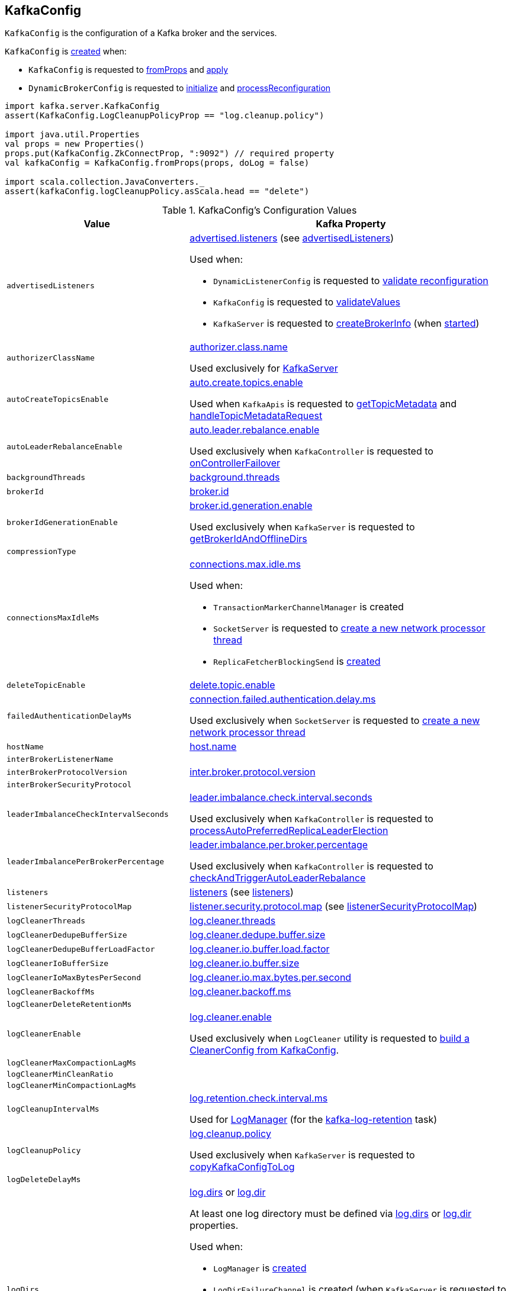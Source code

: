 == [[KafkaConfig]] KafkaConfig

`KafkaConfig` is the configuration of a Kafka broker and the services.

`KafkaConfig` is <<creating-instance, created>> when:

* `KafkaConfig` is requested to <<fromProps, fromProps>> and <<apply, apply>>

* `DynamicBrokerConfig` is requested to <<kafka-server-DynamicBrokerConfig.adoc#initialize, initialize>> and <<kafka-server-DynamicBrokerConfig.adoc#processReconfiguration, processReconfiguration>>

[source, scala]
----
import kafka.server.KafkaConfig
assert(KafkaConfig.LogCleanupPolicyProp == "log.cleanup.policy")

import java.util.Properties
val props = new Properties()
props.put(KafkaConfig.ZkConnectProp, ":9092") // required property
val kafkaConfig = KafkaConfig.fromProps(props, doLog = false)

import scala.collection.JavaConverters._
assert(kafkaConfig.logCleanupPolicy.asScala.head == "delete")
----

[[configuration-values]]
.KafkaConfig's Configuration Values
[cols="1m,2",options="header",width="100%"]
|===
| Value
| Kafka Property

| advertisedListeners
a| [[advertisedListeners]][[AdvertisedListenersProp]] <<kafka-properties.adoc#advertised.listeners, advertised.listeners>> (see <<advertisedListeners-method, advertisedListeners>>)

Used when:

* `DynamicListenerConfig` is requested to <<kafka-server-DynamicListenerConfig.adoc#validateReconfiguration, validate reconfiguration>>

* `KafkaConfig` is requested to <<validateValues, validateValues>>

* `KafkaServer` is requested to <<kafka-server-KafkaServer.adoc#createBrokerInfo, createBrokerInfo>> (when <<kafka-server-KafkaServer.adoc#startup, started>>)

| authorizerClassName
a| [[authorizerClassName]][[AuthorizerClassNameProp]] <<kafka-properties.adoc#authorizer.class.name, authorizer.class.name>>

Used exclusively for <<kafka-server-KafkaServer.adoc#authorizer, KafkaServer>>

| autoCreateTopicsEnable
a| [[autoCreateTopicsEnable]] <<kafka-properties.adoc#auto.create.topics.enable, auto.create.topics.enable>>

Used when `KafkaApis` is requested to <<kafka-server-KafkaApis.adoc#getTopicMetadata, getTopicMetadata>> and <<kafka-server-KafkaApis.adoc#handleTopicMetadataRequest, handleTopicMetadataRequest>>

| autoLeaderRebalanceEnable
a| [[autoLeaderRebalanceEnable]] <<kafka-properties.adoc#auto.leader.rebalance.enable, auto.leader.rebalance.enable>>

Used exclusively when `KafkaController` is requested to <<kafka-controller-KafkaController.adoc#onControllerFailover, onControllerFailover>>

| backgroundThreads
a| [[backgroundThreads]][[BackgroundThreadsProp]] <<kafka-properties.adoc#background.threads, background.threads>>

| brokerId
a| [[brokerId]] <<kafka-properties.adoc#broker.id, broker.id>>

| brokerIdGenerationEnable
a| [[brokerIdGenerationEnable]] <<kafka-properties.adoc#broker.id.generation.enable, broker.id.generation.enable>>

Used exclusively when `KafkaServer` is requested to <<kafka-server-KafkaServer.adoc#getBrokerIdAndOfflineDirs, getBrokerIdAndOfflineDirs>>

| compressionType
a| [[compressionType]]

| connectionsMaxIdleMs
a| [[connectionsMaxIdleMs]] <<kafka-properties.adoc#connections.max.idle.ms, connections.max.idle.ms>>

Used when:

* `TransactionMarkerChannelManager` is created

* `SocketServer` is requested to <<kafka-network-SocketServer.adoc#newProcessor, create a new network processor thread>>

* `ReplicaFetcherBlockingSend` is <<kafka-server-ReplicaFetcherBlockingSend.adoc#networkClient, created>>

| deleteTopicEnable
| [[deleteTopicEnable]] link:kafka-properties.adoc#delete.topic.enable[delete.topic.enable]

| failedAuthenticationDelayMs
a| [[failedAuthenticationDelayMs]] <<kafka-properties.adoc#connection.failed.authentication.delay.ms, connection.failed.authentication.delay.ms>>

Used exclusively when `SocketServer` is requested to <<kafka-network-SocketServer.adoc#newProcessor, create a new network processor thread>>

| hostName
| [[hostName]] link:kafka-properties.adoc#host.name[host.name]

| interBrokerListenerName
a| [[interBrokerListenerName]]

| interBrokerProtocolVersion
a| [[interBrokerProtocolVersion]][[interBrokerProtocolVersionString]][[InterBrokerProtocolVersionProp]] <<kafka-properties.adoc#inter.broker.protocol.version, inter.broker.protocol.version>>

| interBrokerSecurityProtocol
a| [[interBrokerSecurityProtocol]]

| leaderImbalanceCheckIntervalSeconds
a| [[leaderImbalanceCheckIntervalSeconds]][[LeaderImbalanceCheckIntervalSecondsProp]] <<kafka-properties.adoc#leader.imbalance.check.interval.seconds, leader.imbalance.check.interval.seconds>>

Used exclusively when `KafkaController` is requested to <<kafka-controller-KafkaController.adoc#processAutoPreferredReplicaLeaderElection, processAutoPreferredReplicaLeaderElection>>

| leaderImbalancePerBrokerPercentage
a| [[leaderImbalancePerBrokerPercentage]][[LeaderImbalancePerBrokerPercentageProp]] <<kafka-properties.adoc#leader.imbalance.per.broker.percentage, leader.imbalance.per.broker.percentage>>

Used exclusively when `KafkaController` is requested to <<kafka-controller-KafkaController.adoc#checkAndTriggerAutoLeaderRebalance, checkAndTriggerAutoLeaderRebalance>>

| listeners
a| [[listeners]][[ListenersProp]] link:kafka-properties.adoc#listeners[listeners] (see <<listeners-method, listeners>>)

| listenerSecurityProtocolMap
a| [[listenerSecurityProtocolMap]][[ListenerSecurityProtocolMapProp]] <<kafka-properties.adoc#listener.security.protocol.map, listener.security.protocol.map>> (see <<listenerSecurityProtocolMap-method, listenerSecurityProtocolMap>>)

| logCleanerThreads
a| [[logCleanerThreads]][[LogCleanerThreadsProp]] <<kafka-properties.adoc#log.cleaner.threads, log.cleaner.threads>>

| logCleanerDedupeBufferSize
a| [[logCleanerDedupeBufferSize]][[LogCleanerDedupeBufferSizeProp]] <<kafka-properties.adoc#log.cleaner.dedupe.buffer.size, log.cleaner.dedupe.buffer.size>>

| logCleanerDedupeBufferLoadFactor
a| [[logCleanerDedupeBufferLoadFactor]][[LogCleanerDedupeBufferLoadFactorProp]] <<kafka-properties.adoc#log.cleaner.io.buffer.load.factor, log.cleaner.io.buffer.load.factor>>

| logCleanerIoBufferSize
a| [[logCleanerIoBufferSize]][[LogCleanerIoBufferSizeProp]] <<kafka-properties.adoc#log.cleaner.io.buffer.size, log.cleaner.io.buffer.size>>

| logCleanerIoMaxBytesPerSecond
a| [[logCleanerIoMaxBytesPerSecond]][[LogCleanerIoMaxBytesPerSecondProp]] <<kafka-properties.adoc#log.cleaner.io.max.bytes.per.second, log.cleaner.io.max.bytes.per.second>>

| logCleanerBackoffMs
a| [[logCleanerBackoffMs]][[LogCleanerBackoffMsProp]] <<kafka-properties.adoc#log.cleaner.backoff.ms, log.cleaner.backoff.ms>>

| logCleanerDeleteRetentionMs
a| [[logCleanerDeleteRetentionMs]]

| logCleanerEnable
a| [[logCleanerEnable]][[LogCleanerEnableProp]] <<kafka-properties.adoc#log.cleaner.enable, log.cleaner.enable>>

Used exclusively when `LogCleaner` utility is requested to <<kafka-log-LogCleaner.adoc#cleanerConfig, build a CleanerConfig from KafkaConfig>>.

| logCleanerMaxCompactionLagMs
a| [[logCleanerMaxCompactionLagMs]]

| logCleanerMinCleanRatio
a| [[logCleanerMinCleanRatio]]

| logCleanerMinCompactionLagMs
a| [[logCleanerMinCompactionLagMs]]

| logCleanupIntervalMs
a| [[logCleanupIntervalMs]][[LogCleanupIntervalMsProp]] link:kafka-properties.adoc#log.retention.check.interval.ms[log.retention.check.interval.ms]

Used for link:kafka-log-LogManager.adoc#retentionCheckMs[LogManager] (for the link:kafka-server-scheduled-tasks.adoc#kafka-log-retention[kafka-log-retention] task)

| logCleanupPolicy
a| [[logCleanupPolicy]][[LogCleanupPolicyProp]] <<kafka-properties.adoc#log.cleanup.policy, log.cleanup.policy>>

Used exclusively when `KafkaServer` is requested to <<kafka-server-KafkaServer.adoc#copyKafkaConfigToLog, copyKafkaConfigToLog>>

| logDeleteDelayMs
a| [[logDeleteDelayMs]]

| logDirs
a| [[logDirs]] <<kafka-properties.adoc#log.dirs, log.dirs>> or <<kafka-properties.adoc#log.dir, log.dir>>

At least one log directory must be defined via <<kafka-properties.adoc#log.dirs, log.dirs>> or <<kafka-properties.adoc#log.dir, log.dir>> properties.

Used when:

* `LogManager` is <<kafka-log-LogManager.adoc#logDirs, created>>

* `LogDirFailureChannel` is created (when `KafkaServer` is requested to <<kafka-server-KafkaServer.adoc#startup, start up>>)

* `KafkaConfig` is requested to <<getNumReplicaAlterLogDirsThreads, getNumReplicaAlterLogDirsThreads>>

* `KafkaServer` is <<kafka-server-KafkaServer.adoc#brokerMetadataCheckpoints, created>> and is requested to <<kafka-server-KafkaServer.adoc#getBrokerIdAndOfflineDirs, getBrokerIdAndOfflineDirs>> and <<kafka-server-KafkaServer.adoc#checkpointBrokerId, checkpointBrokerId>>

* `ReplicaManager` is requested to <<kafka-server-ReplicaManager.adoc#describeLogDirs, describeLogDirs>>

| logFlushIntervalMessages
a| [[logFlushIntervalMessages]][[LogFlushIntervalMessagesProp]] <<kafka-properties.adoc#log.flush.interval.messages, log.flush.interval.messages>>

Used exclusively when `Log` is requested to <<kafka-log-Log.adoc#append, append records>>

| logFlushIntervalMs
a| [[logFlushIntervalMs]][[LogFlushIntervalMsProp]] <<kafka-properties.adoc#log.flush.interval.ms, log.flush.interval.ms>>

Used exclusively when `KafkaServer` is requested for the <<kafka-server-KafkaServer.adoc#copyKafkaConfigToLog, default log properties>> (and sets the value of <<kafka-log-LogConfig.adoc#FlushMsProp, LogConfig.FlushMsProp>>)

| logIndexIntervalBytes
a| [[logIndexIntervalBytes]]

| logIndexSizeMaxBytes
a| [[logIndexSizeMaxBytes]][[LogIndexSizeMaxBytesProp]] <<kafka-properties.adoc#log.index.size.max.bytes, log.index.size.max.bytes>>

Used exclusively when `KafkaServer` is requested for the <<kafka-server-KafkaServer.adoc#copyKafkaConfigToLog, default log properties>> (and sets the value of <<kafka-log-LogConfig.adoc#SegmentIndexBytesProp, LogConfig.SegmentIndexBytesProp>>)

| logMessageDownConversionEnable
a| [[logMessageDownConversionEnable]]

| logMessageFormatVersion
a| [[logMessageFormatVersion]]

| logMessageTimestampDifferenceMaxMs
a| [[logMessageTimestampDifferenceMaxMs]]

| logMessageTimestampType
a| [[logMessageTimestampType]]

| logPreAllocateEnable
a| [[logPreAllocateEnable]]

| logRetentionBytes
a| [[logRetentionBytes]][[LogRetentionBytesProp]] <<kafka-properties.adoc#log.retention.bytes, log.retention.bytes>>

| logRetentionTimeMillis
a| [[logRetentionTimeMillis]][[LogRetentionTimeMillisProp]][[LogRetentionTimeMinutesProp]][[LogRetentionTimeHoursProp]] <<kafka-properties.adoc#log.retention.ms, log.retention.ms>>, <<kafka-properties.adoc#log.retention.minutes, log.retention.minutes>>, or <<kafka-properties.adoc#log.retention.hours, log.retention.hours>> (from the highest to the lowest priority)

| logRollTimeJitterMillis
a| [[logRollTimeJitterMillis]]

| LogRollTimeHoursProp
a| [[LogRollTimeHoursProp]]

| LogRollTimeMillisProp
a| [[LogRollTimeMillisProp]] <<kafka-properties.adoc#log.roll.ms, log.roll.ms>>

Default: `null`

Topic-level property (`TopicConfigSynonyms`): <<kafka-common-TopicConfig.adoc#SEGMENT_MS_CONFIG, segment.ms>>

Used when:

* ...

| logSegmentBytes
a| [[logSegmentBytes]][[LogSegmentBytesProp]] <<kafka-properties.adoc#log.segment.bytes, log.segment.bytes>>

Used exclusively when `KafkaServer` is requested for the <<kafka-server-KafkaServer.adoc#copyKafkaConfigToLog, default log properties>> (and sets the value of <<kafka-log-LogConfig.adoc#SegmentBytesProp, LogConfig.SegmentBytesProp>>)

| maxConnectionsPerIp
a| [[maxConnectionsPerIp]][[MaxConnectionsPerIpProp]] <<kafka-properties.adoc#max.connections.per.ip, max.connections.per.ip>>

Used exclusively when `SocketServer` is requested to <<kafka-network-SocketServer.adoc#startup, start up>>

| maxConnectionsPerIpOverrides
a| [[maxConnectionsPerIpOverrides]][[MaxConnectionsPerIpOverridesProp]] <<kafka-properties.adoc#max.connections.per.ip.overrides, max.connections.per.ip.overrides>>

Used exclusively when `SocketServer` is requested to <<kafka-network-SocketServer.adoc#startup, start up>>

| maxReservedBrokerId
a| [[maxReservedBrokerId]] <<kafka-properties.adoc#reserved.broker.max.id, reserved.broker.max.id>>

Used exclusively when `KafkaServer` is requested to <<kafka-server-KafkaServer.adoc#generateBrokerId, generateBrokerId>>

| messageMaxBytes
a| [[messageMaxBytes]][[MessageMaxBytesProp]] <<kafka-properties.adoc#message.max.bytes, message.max.bytes>>

| minInSyncReplicas
a| [[minInSyncReplicas]][[MinInSyncReplicasProp]] link:kafka-properties.adoc#min.insync.replicas[min.insync.replicas]

Used when `KafkaServer` utility is used to link:kafka-server-KafkaServer.adoc#copyKafkaConfigToLog[create a default log properties for LogManager and AdminManager] (and set link:kafka-log-LogConfig.adoc#MinInSyncReplicasProp[MinInSyncReplicasProp])

| numIoThreads
a| [[numIoThreads]][[NumIoThreadsProp]] <<kafka-properties.adoc#num.io.threads, num.io.threads>>

| numNetworkThreads
a| [[numNetworkThreads]][[NumNetworkThreadsProp]] <<kafka-properties.adoc#num.network.threads, num.network.threads>>

| numRecoveryThreadsPerDataDir
a| [[numRecoveryThreadsPerDataDir]][[NumRecoveryThreadsPerDataDirProp]] <<kafka-properties.adoc#num.recovery.threads.per.data.dir, num.recovery.threads.per.data.dir>>

Used when `LogManager` is <<kafka-log-LogManager.adoc#apply, created>>

| <<getNumReplicaAlterLogDirsThreads, getNumReplicaAlterLogDirsThreads>>
a| [[NumReplicaAlterLogDirsThreadsProp]] link:kafka-properties.adoc#num.replica.alter.log.dirs.threads[num.replica.alter.log.dirs.threads]

| numReplicaFetchers
a| [[numReplicaFetchers]][[NumReplicaFetchersProp]] <<kafka-properties.adoc#num.replica.fetchers, num.replica.fetchers>>

| port
| [[port]] link:kafka-properties.adoc#port[port]

| PrincipalBuilderClassProp
| [[PrincipalBuilderClassProp]] <<kafka-properties.adoc#principal.builder.class, principal.builder.class>>

| replicaFetchMaxBytes
a| [[replicaFetchMaxBytes]][[ReplicaFetchMaxBytesProp]] link:kafka-properties.adoc#replica.fetch.max.bytes[replica.fetch.max.bytes]

Used for `fetchSize` of the link:kafka-server-AbstractFetcherThread.adoc[fetcher threads], i.e. link:kafka-server-ReplicaAlterLogDirsThread.adoc[ReplicaAlterLogDirsThread] and link:kafka-server-ReplicaFetcherThread.adoc[ReplicaFetcherThread]

| replicaFetchResponseMaxBytes
a| [[replicaFetchResponseMaxBytes]][[ReplicaFetchResponseMaxBytesProp]] link:kafka-properties.adoc#replica.fetch.response.max.bytes[replica.fetch.response.max.bytes]

Used for `maxBytes` of the link:kafka-server-AbstractFetcherThread.adoc[fetcher threads], i.e. link:kafka-server-ReplicaAlterLogDirsThread.adoc[ReplicaAlterLogDirsThread] and link:kafka-server-ReplicaFetcherThread.adoc[ReplicaFetcherThread]

| replicaLagTimeMaxMs
a| [[replicaLagTimeMaxMs]][[ReplicaLagTimeMaxMsProp]] link:kafka-properties.adoc#replica.lag.time.max.ms[replica.lag.time.max.ms]

Used when:

* `Partition` is link:kafka-cluster-Partition.adoc#apply[created]

* `ReplicaManager` is requested to link:kafka-server-ReplicaManager.adoc#startup[startup] (and starts link:kafka-server-scheduled-tasks.adoc#isr-expiration[isr-expiration]) and link:kafka-server-ReplicaManager.adoc#maybeShrinkIsr[maybeShrinkIsr]

| replicaFetchBackoffMs
a| [[replicaFetchBackoffMs]][[ReplicaFetchBackoffMsProp]] link:kafka-properties.adoc#replica.fetch.backoff.ms[replica.fetch.backoff.ms]

Used as <<kafka-server-AbstractFetcherThread.adoc#fetchBackOffMs, fetchBackOffMs>> for link:kafka-server-ReplicaAlterLogDirsThread.adoc[ReplicaAlterLogDirsThread] and link:kafka-server-ReplicaFetcherThread.adoc[ReplicaFetcherThread]

| SaslMechanismInterBrokerProtocolProp
a| [[SaslMechanismInterBrokerProtocolProp]] <<kafka-properties.adoc#sasl.mechanism.inter.broker.protocol, sasl.mechanism.inter.broker.protocol>>

| SaslJaasConfigProp
a| [[SaslJaasConfigProp]] <<kafka-properties.adoc#sasl.jaas.config, sasl.jaas.config>>

| SaslEnabledMechanismsProp
a| [[SaslEnabledMechanismsProp]] <<kafka-properties.adoc#sasl.enabled.mechanisms, sasl.enabled.mechanisms>>

| SaslKerberosServiceNameProp
a| [[SaslKerberosServiceNameProp]] <<kafka-properties.adoc#sasl.kerberos.service.name, sasl.kerberos.service.name>>

| SaslKerberosKinitCmdProp
a| [[SaslKerberosKinitCmdProp]] <<kafka-properties.adoc#sasl.kerberos.kinit.cmd, sasl.kerberos.kinit.cmd>>

| SaslKerberosTicketRenewWindowFactorProp
a| [[SaslKerberosTicketRenewWindowFactorProp]] <<kafka-properties.adoc#sasl.kerberos.ticket.renew.window.factor, sasl.kerberos.ticket.renew.window.factor>>

| SaslKerberosTicketRenewJitterProp
a| [[SaslKerberosTicketRenewJitterProp]] <<kafka-properties.adoc#sasl.kerberos.ticket.renew.jitter, sasl.kerberos.ticket.renew.jitter>>

| SaslKerberosMinTimeBeforeReloginProp
a| [[SaslKerberosMinTimeBeforeReloginProp]] <<kafka-properties.adoc#sasl.kerberos.min.time.before.relogin, sasl.kerberos.min.time.before.relogin>>

| SaslKerberosPrincipalToLocalRulesProp
a| [[SaslKerberosPrincipalToLocalRulesProp]] <<kafka-properties.adoc#sasl.kerberos.principal.to.local.rules, sasl.kerberos.principal.to.local.rules>>

| SaslLoginRefreshWindowFactorProp
a| [[SaslLoginRefreshWindowFactorProp]] <<kafka-properties.adoc#sasl.login.refresh.window.factor, sasl.login.refresh.window.factor>>

| SaslLoginRefreshWindowJitterProp
a| [[SaslLoginRefreshWindowJitterProp]] <<kafka-properties.adoc#sasl.login.refresh.window.jitter, sasl.login.refresh.window.jitter>>

| SaslLoginRefreshMinPeriodSecondsProp
a| [[SaslLoginRefreshMinPeriodSecondsProp]] <<kafka-properties.adoc#sasl.login.refresh.min.period.seconds, sasl.login.refresh.min.period.seconds>>

| SaslLoginRefreshBufferSecondsProp
a| [[SaslLoginRefreshBufferSecondsProp]] <<kafka-properties.adoc#sasl.login.refresh.buffer.seconds, sasl.login.refresh.buffer.seconds>>

| SslProtocolProp
a| [[SslProtocolProp]] <<kafka-properties.adoc#ssl.protocol, ssl.protocol>>

| SslProviderProp
a| [[SslProviderProp]] <<kafka-properties.adoc#ssl.provider, ssl.provider>>

| SslCipherSuitesProp
a| [[SslCipherSuitesProp]] <<kafka-properties.adoc#ssl.cipher.suites, ssl.cipher.suites>>

| SslEnabledProtocolsProp
a| [[SslEnabledProtocolsProp]] <<kafka-properties.adoc#ssl.enabled.protocols, ssl.enabled.protocols>>

| SslKeystoreTypeProp
a| [[SslKeystoreTypeProp]] <<kafka-properties.adoc#ssl.keystore.type, ssl.keystore.type>>

| SslKeystoreLocationProp
a| [[SslKeystoreLocationProp]] <<kafka-properties.adoc#ssl.keystore.location, ssl.keystore.location>>

| SslKeystorePasswordProp
a| [[SslKeystorePasswordProp]] <<kafka-properties.adoc#ssl.keystore.password, ssl.keystore.password>>

| SslKeyPasswordProp
a| [[SslKeyPasswordProp]] <<kafka-properties.adoc#ssl.key.password, ssl.key.password>>

| SslPrincipalMappingRulesProp
a| [[SslPrincipalMappingRulesProp]] link:kafka-properties.adoc#ssl.principal.mapping.rules[ssl.principal.mapping.rules]

| SslTruststoreTypeProp
a| [[SslTruststoreTypeProp]] <<kafka-properties.adoc#ssl.truststore.type, ssl.truststore.type>>

| SslTruststoreLocationProp
a| [[SslTruststoreLocationProp]] <<kafka-properties.adoc#ssl.truststore.location, ssl.truststore.location>>

| SslTruststorePasswordProp
a| [[SslTruststorePasswordProp]] <<kafka-properties.adoc#ssl.truststore.password, ssl.truststore.password>>

| SslKeyManagerAlgorithmProp
a| [[SslKeyManagerAlgorithmProp]] <<kafka-properties.adoc#ssl.keymanager.algorithm, ssl.keymanager.algorithm>>

| SslTrustManagerAlgorithmProp
a| [[SslTrustManagerAlgorithmProp]] <<kafka-properties.adoc#ssl.trustmanager.algorithm, ssl.trustmanager.algorithm>>

| SslEndpointIdentificationAlgorithmProp
a| [[SslEndpointIdentificationAlgorithmProp]] <<kafka-properties.adoc#ssl.endpoint.identification.algorithm, ssl.endpoint.identification.algorithm>>

| SslSecureRandomImplementationProp
a| [[SslSecureRandomImplementationProp]] <<kafka-properties.adoc#ssl.secure.random.implementation, ssl.secure.random.implementation>>

| SslClientAuthProp
a| [[SslClientAuthProp]] <<kafka-properties.adoc#ssl.client.auth, ssl.client.auth>>

| socketRequestMaxBytes
a| [[socketRequestMaxBytes]] <<kafka-properties.adoc#socket.request.max.bytes, socket.request.max.bytes>>

Used when `SocketServer` is <<kafka-network-SocketServer.adoc#memoryPool, created>> and requested to <<kafka-network-SocketServer.adoc#newProcessor, create a new network processor thread>>

| tokenAuthEnabled
a| [[tokenAuthEnabled]] <<kafka-properties.adoc#delegation.token.master.key, delegation.token.master.key>>

| transactionMaxTimeoutMs
a| [[transactionMaxTimeoutMs]] <<kafka-properties.adoc#transaction.max.timeout.ms, transaction.max.timeout.ms>>

Used exclusively when <<kafka-TransactionCoordinator.adoc#, TransactionCoordinator>> is created

| uncleanLeaderElectionEnable
a| [[uncleanLeaderElectionEnable]]

| queuedMaxRequests
a| [[queuedMaxRequests]] <<kafka-properties.adoc#queued.max.requests, queued.max.requests>>

Used exclusively when `SocketServer` is <<kafka-network-SocketServer.adoc#maxQueuedRequests, created>>

| zkConnect
a| [[zkConnect]] <<kafka-properties.adoc#zookeeper.connect, zookeeper.connect>>

Used when:

* `KafkaServer` is requested to <<kafka-server-KafkaServer.adoc#initZkClient, initZkClient>>

* FIXME

| zkConnectionTimeoutMs
a| [[zkConnectionTimeoutMs]] <<kafka-properties.adoc#zookeeper.connection.timeout.ms, zookeeper.connection.timeout.ms>> when set or <<kafka-properties.adoc#zookeeper.session.timeout.ms, zookeeper.session.timeout.ms>>

Used when:

* `KafkaServer` is requested to <<kafka-server-KafkaServer.adoc#initZkClient, initZkClient>>

* FIXME

| zkEnableSecureAcls
a| [[zkEnableSecureAcls]] <<kafka-properties.adoc#zookeeper.set.acl, zookeeper.set.acl>>

Used when:

* `KafkaServer` is requested to <<kafka-server-KafkaServer.adoc#initZkClient, initZkClient>>

* FIXME

| zkMaxInFlightRequests
a| [[zkMaxInFlightRequests]] <<kafka-properties.adoc#zookeeper.max.in.flight.requests, zookeeper.max.in.flight.requests>>

Used when:

* `KafkaServer` is requested to <<kafka-server-KafkaServer.adoc#initZkClient, initZkClient>>

* FIXME

| zkSessionTimeoutMs
a| [[zkSessionTimeoutMs]] <<kafka-properties.adoc#zookeeper.session.timeout.ms, zookeeper.session.timeout.ms>>

Used when:

* `KafkaServer` is requested to <<kafka-server-KafkaServer.adoc#initZkClient, initZkClient>>

* FIXME

|===

=== [[authorizer]] `authorizer` Method

[source, scala]
----
authorizer: Option[Authorizer]
----

`authorizer` takes the value of <<AuthorizerClassNameProp, KafkaConfig.AuthorizerClassNameProp>> property.

If defined, `authorizer` creates an instance and returns it as an link:kafka-server-authorizer-Authorizer.adoc[Authorizer] (or a link:kafka-security-authorizer-AuthorizerWrapper.adoc[AuthorizerWrapper] for the deprecated `kafka.security.auth.Authorizer` API). Otherwise, `authorizer` returns `None`.

`authorizer` throws a `ConfigException` for unsupported `Authorizer` API:

```
Authorizer does not implement org.apache.kafka.server.authorizer.Authorizer or kafka.security.auth.Authorizer .
```

NOTE: `authorizer` is used when `KafkaServer` is requested to link:kafka-server-KafkaServer.adoc#startup[start up].

=== [[listeners-method]] `listeners` Method

[source, scala]
----
listeners: Seq[EndPoint]
----

`listeners` creates the `EndPoints` based on link:kafka-properties.adoc#listeners[listeners] configuration property if defined. Otherwise, `listeners` assumes `PLAINTEXT://[hostName]:[port]` (per <<hostName, hostName>> and <<port, port>>).

`listeners` uses <<listenerSecurityProtocolMap, listenerSecurityProtocolMap>> for protocol mapping.

[NOTE]
====
`listeners` is used when:

* `SocketServer` is requested for the link:kafka-network-SocketServer.adoc#endpoints[endpoints] and link:kafka-network-SocketServer.adoc#protectedListener[protectedListener]

* `DynamicListenerConfig` is requested to link:kafka-server-DynamicListenerConfig.adoc#validateReconfiguration[validateReconfiguration] and link:kafka-server-DynamicListenerConfig.adoc#reconfigure[reconfigure]

* `KafkaConfig` is requested for the <<controlPlaneListener, controlPlaneListener>>, <<dataPlaneListeners, dataPlaneListeners>>, <<advertisedListeners, advertisedListeners>>, and <<validateValues, validateValues>>
====

=== [[advertisedListeners-method]] `advertisedListeners` Method

[source, scala]
----
advertisedListeners: Seq[EndPoint]
----

`advertisedListeners`...FIXME

NOTE: `advertisedListeners` is used when...FIXME

=== [[listenerSecurityProtocolMap-method]] `listenerSecurityProtocolMap` Method

[source, scala]
----
listenerSecurityProtocolMap: Map[ListenerName, SecurityProtocol]
----

`listenerSecurityProtocolMap`...FIXME

NOTE: `listenerSecurityProtocolMap` is used when...FIXME

=== [[getNumReplicaAlterLogDirsThreads]] `getNumReplicaAlterLogDirsThreads` Method

[source, scala]
----
getNumReplicaAlterLogDirsThreads: Int
----

`getNumReplicaAlterLogDirsThreads` is link:kafka-properties.adoc#num.replica.alter.log.dirs.threads[num.replica.alter.log.dirs.threads] if defined or the number of <<logDirs, log directories>>.

NOTE: `getNumReplicaAlterLogDirsThreads` is used when link:kafka-server-ReplicaAlterLogDirsManager.adoc[ReplicaAlterLogDirsManager] is created.

=== [[creating-instance]] Creating KafkaConfig Instance

`KafkaConfig` takes the following to be created:

* [[props]] Key-value properties
* [[doLog]] `doLog` flag
* [[dynamicConfigOverride]] <<kafka-server-DynamicBrokerConfig.adoc#, DynamicBrokerConfig>>

`KafkaConfig` initializes the <<internal-properties, internal properties>>.

=== [[fromProps]] Creating KafkaConfig From Java Properties -- `fromProps` Object Method

[source, scala]
----
fromProps(props: Properties): KafkaConfig // <1>
fromProps(props: Properties, doLog: Boolean): KafkaConfig
fromProps(defaults: Properties, overrides: Properties): KafkaConfig // <2>
fromProps(defaults: Properties, overrides: Properties, doLog: Boolean): KafkaConfig // <3>
----
<1> Seems to be used in tests only
<2> Seems to be used in tests only
<3> Seems to be used in tests only

`fromProps`...FIXME

[NOTE]
====
`fromProps` is used when:

* `KafkaServerStartable` is requested to <<kafka-KafkaServerStartable.adoc#fromProps, create a KafkaServerStartable from Java Properties>>

* `SimpleAclAuthorizer` is requested to `configure` itself
====

=== [[apply]] Creating KafkaConfig -- `apply` Factory Method

[source, scala]
----
apply(props: java.util.Map[_, _]): KafkaConfig
----

`apply` simply creates a <<creating-instance, KafkaConfig>> with the `props` and the <<doLog, doLog>> flag on.

NOTE: `apply` seems to be used in tests only.

=== [[addReconfigurable]] `addReconfigurable` Method

[source, scala]
----
addReconfigurable(reconfigurable: Reconfigurable): Unit
----

`addReconfigurable`...FIXME

NOTE: `addReconfigurable` is used when...FIXME

=== [[controlPlaneListener]] `controlPlaneListener` Method

[source, scala]
----
controlPlaneListener: Option[EndPoint]
----

`controlPlaneListener`...FIXME

NOTE: `controlPlaneListener` is used when...FIXME

=== [[dataPlaneListeners]] `dataPlaneListeners` Method

[source, scala]
----
dataPlaneListeners: Seq[EndPoint]
----

`dataPlaneListeners`...FIXME

NOTE: `dataPlaneListeners` is used when...FIXME

=== [[validateValues]] `validateValues` Internal Method

[source, scala]
----
validateValues(): Unit
----

`validateValues`...FIXME

NOTE: `validateValues` is used when `KafkaConfig` is <<creating-instance, created>>.

=== [[getInterBrokerListenerNameAndSecurityProtocol]] `getInterBrokerListenerNameAndSecurityProtocol` Internal Method

[source, scala]
----
getInterBrokerListenerNameAndSecurityProtocol: (ListenerName, SecurityProtocol)
----

`getInterBrokerListenerNameAndSecurityProtocol`...FIXME

NOTE: `getInterBrokerListenerNameAndSecurityProtocol` is used when `KafkaConfig` is requested for <<interBrokerListenerName, interBrokerListenerName>> and <<interBrokerSecurityProtocol, interBrokerSecurityProtocol>>.

=== [[logRollTimeMillis]] `logRollTimeMillis` Method

[source, scala]
----
logRollTimeMillis: java.lang.Long
----

`logRollTimeMillis` is either the value of <<LogRollTimeMillisProp, log.roll.ms>> or <<LogRollTimeHoursProp, log.roll.hours>> (converted to millis).

NOTE: `logRollTimeMillis` is used when `KafkaServer` utility is used to <<kafka-server-KafkaServer.adoc#copyKafkaConfigToLog, copyKafkaConfigToLog>> (and set the topic-level <<kafka-log-LogConfig.adoc#SegmentMsProp, segment.ms>>).

=== [[internal-properties]] Internal Properties

[cols="30m,70",options="header",width="100%"]
|===
| Name
| Description

| dynamicConfig
a| [[dynamicConfig]] <<kafka-server-DynamicBrokerConfig.adoc#, DynamicBrokerConfig>> (that could be <<dynamicConfigOverride, provided>> or will be <<kafka-server-DynamicBrokerConfig.adoc#creating-instance, created from scratch>>)

Used when:

* `AdminManager` is requested to <<kafka-server-AdminManager.adoc#describeConfigs, describeConfigs>> (for `BROKER` resources), <<kafka-server-AdminManager.adoc#alterConfigs, alterConfigs>> and <<kafka-server-AdminManager.adoc#configSynonyms, configSynonyms>>

* `BrokerConfigHandler` is requested to <<kafka-server-BrokerConfigHandler.adoc#processConfigChanges, processConfigChanges>>

* `DynamicMetricsReporters` is <<kafka-server-DynamicMetricsReporters.adoc#dynamicConfig, created>>

* `DynamicClientQuotaCallback` is <<kafka-server-DynamicClientQuotaCallback.adoc#reconfigure, reconfigure>>

* `KafkaConfig` is requested to <<addReconfigurable, addReconfigurable>>

* `KafkaServer` is requested to <<kafka-server-KafkaServer.adoc#startup, start up>>

|===
